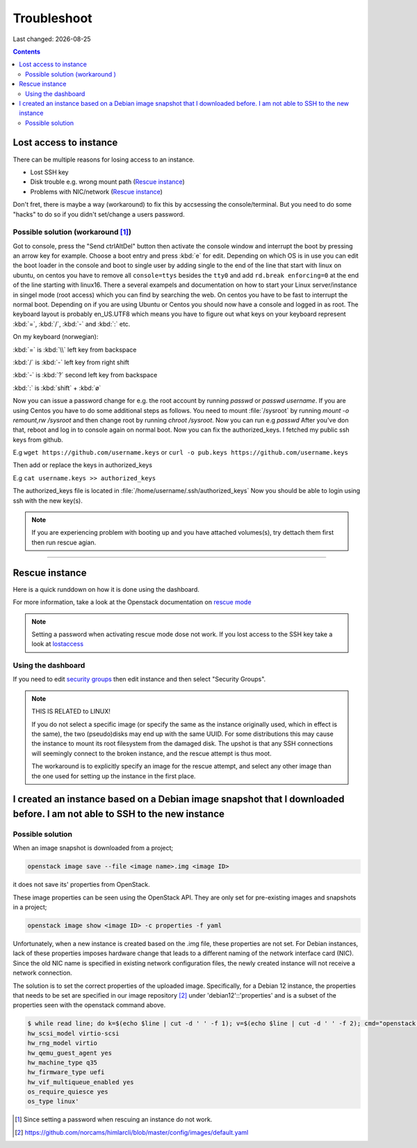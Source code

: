 .. |date| date::

Troubleshoot
============

Last changed: |date|

.. contents::

Lost access to instance
-----------------------
.. _lostaccess:

There can be multiple reasons for losing access to an instance.

- Lost SSH key
- Disk trouble e.g. wrong mount path (`Rescue instance`_)
- Problems with NIC/network (`Rescue instance`_)

Don't fret, there is maybe a way (workaround) to fix this by accsessing the console/terminal.
But you need to do some "hacks" to do so if you didn't set/change a users password.


Possible solution (workaround [#f1]_)
~~~~~~~~~~~~~~~~~~~~~~~~~~~~~~~~~~~~~

Got to console, press the "Send ctrlAltDel" button then activate the console window and interrupt the boot by pressing an arrow key for example. Choose a boot entry and press :kbd:`e` for edit.
Depending on which OS is in use you can edit the boot loader in the console and boot to single user by adding single to the end of the line that start with linux on ubuntu, on centos you have to remove all ``console=ttys`` besides the ``tty0`` and add ``rd.break enforcing=0`` at the end of the line starting with linux16.
There a several exampels and documentation on how to start your Linux server/instance in singel mode (root access) which you can find by searching the web. On centos you have to be fast to interrupt the normal boot.
Depending on if you are using Ubuntu or Centos you should now have a console and logged in as root. The keyboard layout is probably en_US.UTF8 which means you have to figure out what keys on your keyboard represent :kbd:`=`, :kbd:`/`, :kbd:`-` and :kbd:`:` etc.

On my keyboard (norwegian):

:kbd:`=` is :kbd:`\\` left key from backspace

:kbd:`/` is :kbd:`-` left key from right shift

:kbd:`-` is :kbd:`?` second left key from backspace

:kbd:`:` is :kbd:`shift` + :kbd:`ø`

Now you can issue a password change for e.g. the root account by running `passwd` or `passwd username`.
If you are using Centos you have to do some additional steps as follows.
You need to mount :file:`/sysroot` by running `mount -o remount,rw /sysroot` and then change root by running `chroot /sysroot`.
Now you can run e.g `passwd`
After you've don that, reboot and log in to console again on normal boot.
Now you can fix the authorized_keys. I fetched my public ssh keys from github.

E.g
``wget https://github.com/username.keys``
or
``curl -o pub.keys https://github.com/username.keys``

Then add or replace the keys in authorized_keys

E.g
``cat username.keys >> authorized_keys``

The authorized_keys file is located in :file:`/home/username/.ssh/authorized_keys`
Now you should be able to login using ssh with the new key(s).

.. NOTE::
   If you are experiencing problem with booting up and you have attached
   volumes(s), try dettach them first then run rescue agian.


----------

Rescue instance
---------------
.. _rescue mode: https://docs.openstack.org/nova/latest/user/rescue.html


Here is a quick runddown on how it is done using the dashboard.

For more information, take a look at the Openstack documentation on `rescue mode`_


.. NOTE::
   Setting a password when activating rescue mode dose not work.
   If you lost access to the SSH key take a look at lostaccess_

Using the dashboard
~~~~~~~~~~~~~~~~~~~
.. _security groups: https://docs.nrec.no/security-groups.html#id3

.. image:: images/rescue-instance-01.png
   :align: center
   :alt: Start rescue mode form dashboard

.. image:: images/rescue-instance-02.png
   :align: center
   :alt: Start rescue mode form dashboard

.. image:: images/rescue-instance-03.png
   :align: center
   :alt: Start rescue mode form dashboard

If you need to edit `security groups`_ then edit instance and then select "Security Groups".

.. image:: images/rescue-instance-04.png
   :align: center
   :alt: Start rescue mode form dashboard

.. image:: images/rescue-instance-05.png
   :align: center
   :alt: Unrescue instance form dashboard

.. NOTE::
   THIS IS RELATED to LINUX!

   If you do not select a specific image (or specify the same as the instance
   originally used, which in effect is the same), the two (pseudo)disks may end
   up with the same UUID. For some distributions this may cause the instance to
   mount its root filesystem from the damaged disk. The upshot is that any SSH
   connections will seemingly connect to the broken instance, and the rescue
   attempt is thus moot.

   The workaround is to explicitly specify an image for the rescue attempt, and
   select any other image than the one used for setting up the instance in the
   first place.

I created an instance based on a Debian image snapshot that I downloaded before. I am not able to SSH to the new instance
-------------------------------------------------------------------------------------------------------------------------
.. _debianimagenetwork:

Possible solution
~~~~~~~~~~~~~~~~~

When an image snapshot is downloaded from a project;

.. code-block:: console

  openstack image save --file <image name>.img <image ID>

it does not save its' properties from OpenStack. 

These image properties can be seen using the OpenStack API. They are
only set for pre-existing images and snapshots in a project;

.. code-block:: console

  openstack image show <image ID> -c properties -f yaml

Unfortunately, when a new instance is created based on the .img file,
these properties are not set. For Debian instances, lack of these
properties imposes hardware change that leads to a different naming of
the network interface card (NIC). Since the old NIC name is specified
in existing network configuration files, the newly created instance
will not receive a network connection.

The solution is to set the correct properties of the uploaded
image. Specifically, for a Debian 12 instance, the properties that
needs to be set are specified in our image repository [#f2]_ under
'debian12'::'properties' and is a subset of the properties seen with
the openstack command above.

.. code-block:: console

  $ while read line; do k=$(echo $line | cut -d ' ' -f 1); v=$(echo $line | cut -d ' ' -f 2); cmd="openstack image set --property $k=$v <uploaded image ID>"; eval $cmd; done <<< 'hw_disk_bus scsi
  hw_scsi_model virtio-scsi
  hw_rng_model virtio
  hw_qemu_guest_agent yes
  hw_machine_type q35
  hw_firmware_type uefi
  hw_vif_multiqueue_enabled yes
  os_require_quiesce yes
  os_type linux'

.. [#f1] Since setting a password when rescuing an instance do not work.
.. [#f2] https://github.com/norcams/himlarcli/blob/master/config/images/default.yaml
